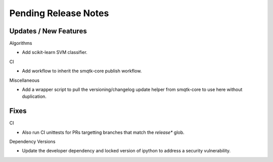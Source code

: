 Pending Release Notes
=====================

Updates / New Features
----------------------

Algorithms

* Add scikit-learn SVM classifier.

CI

* Add workflow to inherit the smqtk-core publish workflow.

Miscellaneous

* Add a wrapper script to pull the versioning/changelog update helper from
  smqtk-core to use here without duplication.

Fixes
-----

CI

* Also run CI unittests for PRs targetting branches that match the `release*`
  glob.

Dependency Versions

* Update the developer dependency and locked version of ipython to address a
  security vulnerability.
